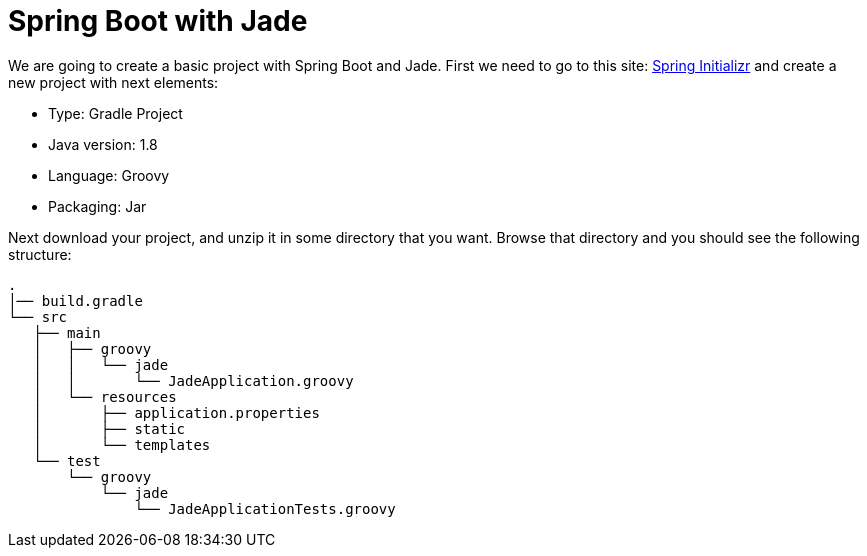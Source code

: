= Spring Boot with Jade

We are going to create a basic project with Spring Boot and Jade. First we need to go to this site: link:http://start.spring.io/[Spring Initializr] and create a new project with next elements:

* Type: Gradle Project
* Java version: 1.8
* Language: Groovy
* Packaging: Jar

Next download your project, and unzip it in some directory that you want. Browse that directory and you should see the following structure:

----
.
│── build.gradle
└── src
   ├── main
   │   ├── groovy
   │   │   └── jade
   │   │       └── JadeApplication.groovy
   │   └── resources
   │       ├── application.properties
   │       ├── static
   │       └── templates
   └── test
       └── groovy
           └── jade
               └── JadeApplicationTests.groovy
----

